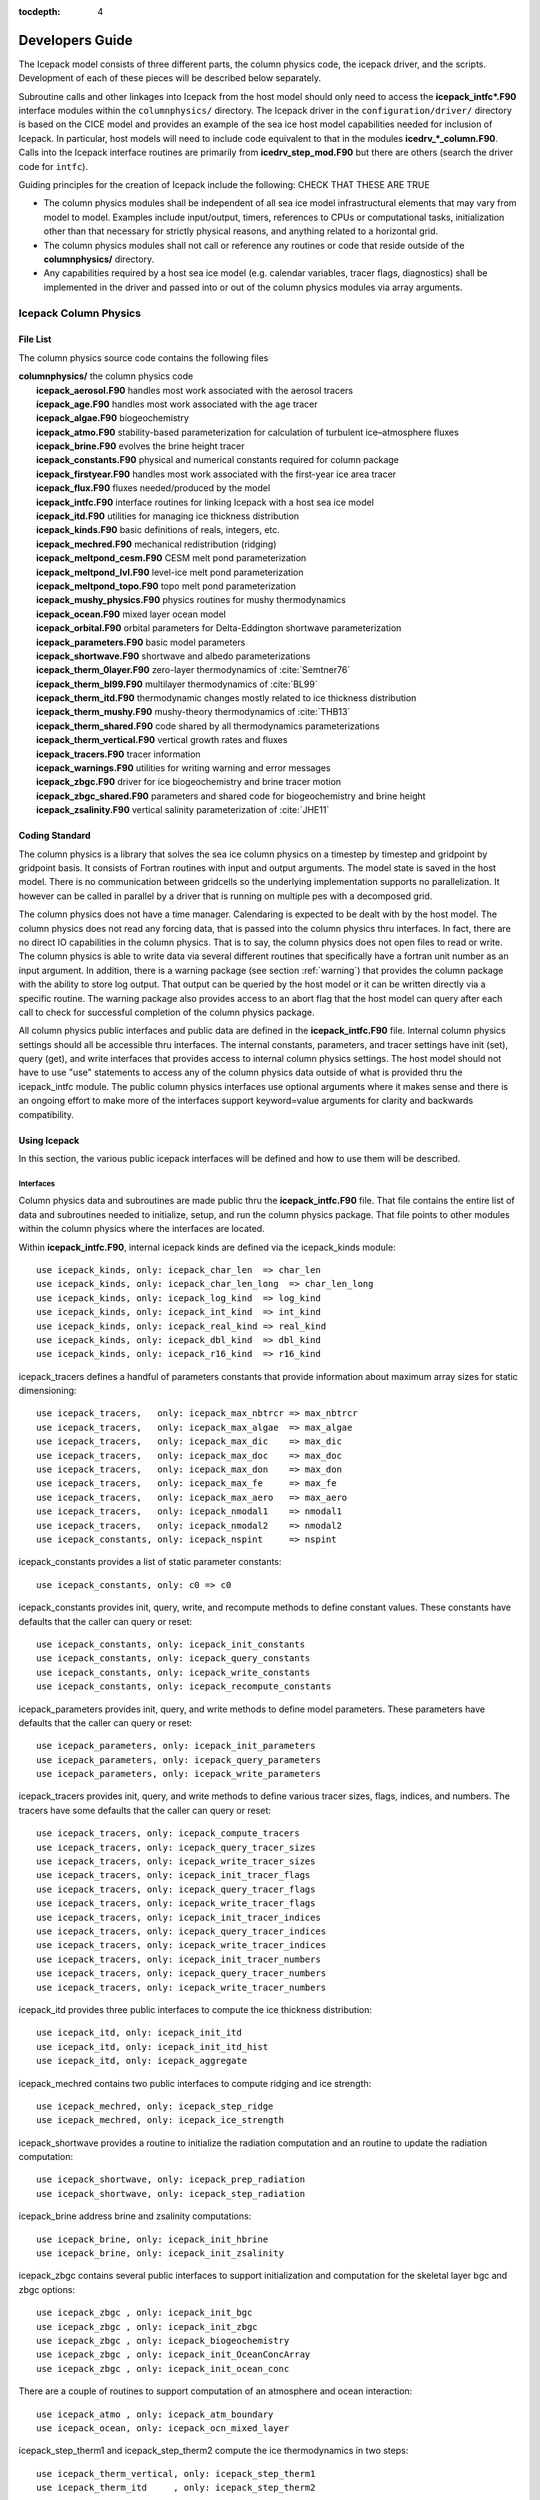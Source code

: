 :tocdepth: 4

******************
Developers Guide
******************

The Icepack model consists of three different parts, the column physics
code, the icepack driver, and the scripts.  Development of each of these
pieces will be described below separately.


Subroutine calls and other linkages into Icepack from the host model should only
need to access the **icepack\_intfc\*.F90** interface modules within the 
``columnphysics/`` directory.  
The Icepack driver in the ``configuration/driver/`` directory is based on the CICE
model and provides an example of the sea ice host model capabilities needed for inclusion
of Icepack.  In particular, host models will need to include code equivalent to that
in the modules **icedrv\_\*_column.F90**.  Calls into the Icepack interface routines
are primarily from **icedrv\_step\_mod.F90** but there are others (search the driver code
for ``intfc``).

Guiding principles for the creation of Icepack include the following: 
CHECK THAT THESE ARE TRUE

- The column physics modules shall be independent of all sea ice model infrastructural
  elements that may vary from model to model.  Examples include input/output, timers,
  references to CPUs or computational tasks, initialization other than that necessary for
  strictly physical reasons, and anything related to a horizontal grid.
- The column physics modules shall not call or reference any routines or code that 
  reside outside of the **columnphysics/** directory.
- Any capabilities required by a host sea ice model (e.g. calendar variables, tracer 
  flags, diagnostics) shall be implemented in the driver and passed into or out of the 
  column physics modules via array arguments.


.. _dev_colphys:

Icepack Column Physics
========================

File List
------------------------------------

The column physics source code contains the following files

| **columnphysics/**   the column physics code
|    **icepack_aerosol.F90**       handles most work associated with the aerosol tracers
|    **icepack_age.F90**           handles most work associated with the age tracer
|    **icepack_algae.F90**         biogeochemistry
|    **icepack_atmo.F90**          stability-based parameterization for calculation of turbulent ice–atmosphere fluxes
|    **icepack_brine.F90**         evolves the brine height tracer
|    **icepack_constants.F90**     physical and numerical constants required for column package
|    **icepack_firstyear.F90**     handles most work associated with the first-year ice area tracer
|    **icepack_flux.F90**          fluxes needed/produced by the model
|    **icepack_intfc.F90**         interface routines for linking Icepack with a host sea ice model
|    **icepack_itd.F90**           utilities for managing ice thickness distribution
|    **icepack_kinds.F90**         basic definitions of reals, integers, etc.
|    **icepack_mechred.F90**       mechanical redistribution (ridging)
|    **icepack_meltpond_cesm.F90** CESM melt pond parameterization
|    **icepack_meltpond_lvl.F90**  level-ice melt pond parameterization
|    **icepack_meltpond_topo.F90** topo melt pond parameterization
|    **icepack_mushy_physics.F90** physics routines for mushy thermodynamics
|    **icepack_ocean.F90**         mixed layer ocean model
|    **icepack_orbital.F90**       orbital parameters for Delta-Eddington shortwave parameterization
|    **icepack_parameters.F90**    basic model parameters
|    **icepack_shortwave.F90**     shortwave and albedo parameterizations
|    **icepack_therm_0layer.F90**  zero-layer thermodynamics of :cite:`Semtner76`
|    **icepack_therm_bl99.F90**    multilayer thermodynamics of :cite:`BL99`
|    **icepack_therm_itd.F90**     thermodynamic changes mostly related to ice thickness distribution
|    **icepack_therm_mushy.F90**   mushy-theory thermodynamics of :cite:`THB13`
|    **icepack_therm_shared.F90**  code shared by all thermodynamics parameterizations
|    **icepack_therm_vertical.F90**  vertical growth rates and fluxes
|    **icepack_tracers.F90**       tracer information
|    **icepack_warnings.F90**      utilities for writing warning and error messages
|    **icepack_zbgc.F90**          driver for ice biogeochemistry and brine tracer motion
|    **icepack_zbgc_shared.F90**   parameters and shared code for biogeochemistry and brine height
|    **icepack_zsalinity.F90**     vertical salinity parameterization of :cite:`JHE11`


Coding Standard
------------------------------------

The column physics is a library that solves the sea ice column physics on a 
timestep by timestep and gridpoint by gridpoint basis.  It consists of Fortran routines with 
input and output arguments.  The model state is saved in the host model.  There is no 
communication between gridcells so the underlying implementation
supports no parallelization.  It however can be called in parallel by a driver
that is running on multiple pes with a decomposed grid.

The column physics does not have a time manager.  Calendaring is expected to be
dealt with by the host model.  The column physics does not read any forcing data,
that is passed into the column physics thru interfaces.  In fact, 
there are no direct IO capabilities in the column physics.  That is to say, the
column physics does not open files to read or write.  The column physics is able to write 
data via several different routines that specifically have a fortran unit number as an input
argument.  In addition, there is a warning package (see section :ref:`warning`) that
provides the column package with the ability to store log output.  That output can
be queried by the host model or it can be written directly via a specific routine.
The warning package also provides access to an abort flag that the host model can
query after each call to check for successful completion of the column physics package.

All column physics public interfaces and public data are defined in the **icepack_intfc.F90**
file.  Internal column physics settings should all be accessible thru interfaces.
The internal constants, parameters, and tracer settings have init (set), query (get), and
write interfaces that provides access to internal column physics settings.  The host model
should not have to use "use" statements to access any of the column physics data outside
of what is provided thru the icepack_intfc module.  
The public column physics interfaces use optional arguments where it makes sense and
there is an ongoing effort to make more of the interfaces support keyword=value arguments
for clarity and backwards compatibility.


Using Icepack
------------------------------------

In this section, the various public icepack interfaces will be defined and 
how to use them will be described.

.. dev_intfc:

Interfaces
~~~~~~~~~~~~~~~~~~~~~~~~~~~

Column physics data and subroutines are made public thru the **icepack_intfc.F90**
file.  That file contains the entire list of data and subroutines needed to
initialize, setup, and run the column physics package.  That file points
to other modules within the column physics where the interfaces are located.

Within **icepack_intfc.F90**, internal icepack kinds are defined via the
icepack_kinds module::

      use icepack_kinds, only: icepack_char_len  => char_len
      use icepack_kinds, only: icepack_char_len_long  => char_len_long
      use icepack_kinds, only: icepack_log_kind  => log_kind
      use icepack_kinds, only: icepack_int_kind  => int_kind
      use icepack_kinds, only: icepack_real_kind => real_kind
      use icepack_kinds, only: icepack_dbl_kind  => dbl_kind
      use icepack_kinds, only: icepack_r16_kind  => r16_kind

icepack_tracers defines a handful of parameters constants that provide information
about maximum array sizes for static dimensioning::

      use icepack_tracers,   only: icepack_max_nbtrcr => max_nbtrcr
      use icepack_tracers,   only: icepack_max_algae  => max_algae
      use icepack_tracers,   only: icepack_max_dic    => max_dic
      use icepack_tracers,   only: icepack_max_doc    => max_doc
      use icepack_tracers,   only: icepack_max_don    => max_don
      use icepack_tracers,   only: icepack_max_fe     => max_fe
      use icepack_tracers,   only: icepack_max_aero   => max_aero
      use icepack_tracers,   only: icepack_nmodal1    => nmodal1
      use icepack_tracers,   only: icepack_nmodal2    => nmodal2
      use icepack_constants, only: icepack_nspint     => nspint

icepack_constants provides a list of static parameter constants::

      use icepack_constants, only: c0 => c0

icepack_constants provides init, query, write, and recompute methods to
define constant values.  These constants have defaults that the caller
can query or reset::

      use icepack_constants, only: icepack_init_constants
      use icepack_constants, only: icepack_query_constants
      use icepack_constants, only: icepack_write_constants
      use icepack_constants, only: icepack_recompute_constants

icepack_parameters provides init, query, and write methods to
define model parameters.  These parameters have defaults that the caller
can query or reset::

      use icepack_parameters, only: icepack_init_parameters
      use icepack_parameters, only: icepack_query_parameters
      use icepack_parameters, only: icepack_write_parameters

icepack_tracers provides init, query, and write methods to
define various tracer sizes, flags, indices, and numbers.  The
tracers have some defaults that the caller can query or reset::

      use icepack_tracers, only: icepack_compute_tracers
      use icepack_tracers, only: icepack_query_tracer_sizes
      use icepack_tracers, only: icepack_write_tracer_sizes
      use icepack_tracers, only: icepack_init_tracer_flags
      use icepack_tracers, only: icepack_query_tracer_flags
      use icepack_tracers, only: icepack_write_tracer_flags
      use icepack_tracers, only: icepack_init_tracer_indices
      use icepack_tracers, only: icepack_query_tracer_indices
      use icepack_tracers, only: icepack_write_tracer_indices
      use icepack_tracers, only: icepack_init_tracer_numbers
      use icepack_tracers, only: icepack_query_tracer_numbers
      use icepack_tracers, only: icepack_write_tracer_numbers

icepack_itd provides three public interfaces to compute the ice
thickness distribution::

      use icepack_itd, only: icepack_init_itd
      use icepack_itd, only: icepack_init_itd_hist
      use icepack_itd, only: icepack_aggregate

icepack_mechred contains two public interfaces to compute ridging
and ice strength::

      use icepack_mechred, only: icepack_step_ridge
      use icepack_mechred, only: icepack_ice_strength

icepack_shortwave provides a routine to initialize the radiation
computation and an routine to update the radiation computation::

      use icepack_shortwave, only: icepack_prep_radiation
      use icepack_shortwave, only: icepack_step_radiation

icepack_brine address brine and zsalinity computations::

      use icepack_brine, only: icepack_init_hbrine
      use icepack_brine, only: icepack_init_zsalinity

icepack_zbgc contains several public interfaces to support initialization
and computation for the skeletal layer bgc and zbgc options::

      use icepack_zbgc , only: icepack_init_bgc
      use icepack_zbgc , only: icepack_init_zbgc
      use icepack_zbgc , only: icepack_biogeochemistry
      use icepack_zbgc , only: icepack_init_OceanConcArray
      use icepack_zbgc , only: icepack_init_ocean_conc

There are a couple of routines to support computation of an atmosphere
and ocean interaction::

      use icepack_atmo , only: icepack_atm_boundary
      use icepack_ocean, only: icepack_ocn_mixed_layer

icepack_step_therm1 and icepack_step_therm2 compute the ice
thermodynamics in two steps::

      use icepack_therm_vertical, only: icepack_step_therm1
      use icepack_therm_itd     , only: icepack_step_therm2

icepack_therm_shared provides several methods to compute different
internal terms::

      use icepack_therm_shared  , only: icepack_ice_temperature
      use icepack_therm_shared  , only: icepack_snow_temperature
      use icepack_therm_shared  , only: icepack_liquidus_temperature
      use icepack_therm_shared  , only: icepack_sea_freezing_temperature
      use icepack_therm_shared  , only: icepack_enthalpy_snow
      use icepack_therm_shared  , only: icepack_init_thermo
      use icepack_therm_shared  , only: icepack_init_trcr

icepack_orbital provides a routine to set orbital parameters needed
for some albedo computations::

      use icepack_orbital , only: icepack_init_orbit

icepack_warnings provides several methods for getting, writing,
and clearing messages.  There is also a function that returns
a logical flag indicating whether the column physics has aborted::

      use icepack_warnings, only: icepack_warnings_clear
      use icepack_warnings, only: icepack_warnings_getall
      use icepack_warnings, only: icepack_warnings_print
      use icepack_warnings, only: icepack_warnings_flush
      use icepack_warnings, only: icepack_warnings_aborted

icepack_configure is a standalone icepack method that should always be called
first::

      public :: icepack_configure


Calling Sequence
~~~~~~~~~~~~~~~~~~~~~~~~~~~

The calling sequence required to setup and run the column physics is generally
described below.  Several steps may be needed to be taken by the host between
icepack calls in order to support the icepack interfaces.  
The icepack driver and the CICE model provide working examples
of how to do this in practice.  The sample below does not include bgc.

start driver

* call *icepack_configure*

initialize driver and read in driver namelist

* call *icepack_init_constants*
* call *icepack_init_parameters*
* call *icepack_init_tracers_*
* call *icepack_init_trcr*
* call *icepack_init_thermo*
* call *icepack_init_itd*
* call *icepack_init_itd_hist*
* call *icepack_step_radiation*
* call *icepack_init_zsalinity*
* call *icepack_init_hbrine*
* call *icepack_aggregate*

loop over timesteps
loop over gridcells

* call *icepack_prep_radiation*
* call *icepack_step_therm1*
* call *icepack_step_therm2*
* call *icepack_aggregate*
* call *icepack_step_ridge*
* call *icepack_step_radiation*
* call *icepack_atm_boundary*
* call *icepack_ocn_mixed_layer*

end loop over gridcells
end loop over timesteps

end driver

.. _warning:

The Warning Package
~~~~~~~~~~~~~~~~~~~~~~~~~~~

Icepack has no IO capabilities.  It does not have direct knowledge of
any input or output files.  However, it can write output thru specific
interfaces that pass in a fortran file unit number.  There are several 
methods in icepack that support writing data to a file this way including
the various *icepack_write_* interfaces.

Separately, the icepack warning package is where icepack stores internal output and
error messages not directly set in the various write routines.  The warning package
also contains an *icepack_warnings_aborted* function that will be set to true 
if icepack detects an abort.  In that case, icepack will return to the driver.
As a general rule, after each call to icepack, the driver should call::

      call icepack_warnings_flush(nu_diag)
      if (icepack_warnings_aborted()) call icedrv_system_abort(string=subname, &
          file=__FILE__, line=__LINE__)

to flush (print and clear) the icepack warning buffer and to check whether icepack 
aborted.  If icepack aborts, it's actually up to the driver to cleanly shut the
model down.

Alternatively, *icepack_warnings_getall* provides the saved icepack messages to
the driver via an array of strings in the argument list.  This allows the driver
to reformat that output as needed.  *icepack_warnings_print*
writes out the messages but does not clear them, and *icepack_warnings_clear* zeros
out the icepack warning messages.



.. _dev_driver:

Driver Implementation
========================

The icepack driver is Fortran source code and exists to test the column physics
in a stand-alone mode for some simple column configurations.

File List
-------------------

The icepack driver consists of the following files 

|  **configuration/driver/**       driver for testing Icepack in stand-alone mode
|        **icedrv_MAIN.F90**        main program
|        **icedrv_InitMod.F90**     routines for initializing a run
|        **icedrv_RunMod.F90**      main driver routines for time stepping
|        **icedrv_arrays_column.F90**    essential arrays to describe the state of the ice
|        **icedrv_calendar.F90**    keeps track of what time it is
|        **icedrv_constants.F90**   physical and numerical constants and parameters
|        **icedrv_diagnostics.F90** miscellaneous diagnostic and debugging routines
|        **icedrv_diagnostics_bgc.F90**  diagnostic routines for biogeochemistry
|        **icedrv_domain_size.F90** domain sizes
|        **icedrv_flux.F90**        fluxes needed/produced by the model
|        **icedrv_forcing.F90**     routines to read and interpolate forcing data for stand-alone model runs
|        **icedrv_forcing_bgc.F90** routines to read and interpolate forcing data for bgc stand-alone model runs
|        **icedrv_init.F90**        general initialization routines
|        **icedrv_init_column.F90** initialization routines specific to the column physics
|        **icedrv_restart.F90**     driver for reading/writing restart files
|        **icedrv_restart_column.F90**  (CHECK: RENAME bgc) restart routines specific to the column physics
|        **icedrv_restart_shared.F90**  code shared by all restart options
|        **icedrv_state.F90**       essential arrays to describe the state of the ice
|        **icedrv_step.F90**        routines for time stepping the major code components
|        **icedrv_system.F90**      overall system management calls

Overview
------------

The icepack driver exists to test the column physics.  At the present time, it is hardwired
to run 4 different gridcells on one processor with the same forcing used for all gridcells.  
There is no MPI and no threading built into the icepack driver.  There is limited IO capabilities,
no history files, and no netcdf restart files.  The model generally runs very quickly.

There are a few different forcings available.


.. _dev_scripts:

Scripts Implementation
========================

The scripts are the third part of the icepack package.  They support setting up
cases, building, and running the icepack stand-alone model.

File List
--------------

The directory structure under configure/scripts is as follows.

| **configuration/scripts/**
|        **Makefile**              primary makefile
|        **icepack.batch.csh**     creates batch scripts for particular machines
|        **icepack.build**         compiles the code
|        **icepack.launch.csh**    creates script logic that runs the executable
|        **icepack.run.setup.csh** sets up the run scripts
|        **icepack.run.suite.csh** sets up the test suite
|        **icepack.settings**      defines environment, model configuration and run settings
|        **icepack.test.setup.csh**   creates configurations for testing the model
|        **icepack_decomp.csh**    defines the grid size
|        **icepack_in**            namelist input data
|        **machines/**             machine specific files to set env and Macros
|        **makdep.c**              determines module dependencies
|        **options/**              other namelist configurations available from the icepack.create.case command line
|        **parse_namelist.sh**     replaces namelist with command-line configuration
|        **parse_namelist_from_settings.sh**   replaces namelist with values from icepack.settings
|        **parse_settings.sh**     replaces settings with command-line configuration
|        **tests/**                scripts for configuring and running basic tests

:: _dev_strategy:

Strategy
-----------

The icepack scripts are implemented such that everything is resolved after
**icepack.create.case** is called.  This is done by both copying specific files
into the case directory and running scripts as part of the **icepack.create.case**
command line to setup various files.

**icepack.create.case** drives the case setup.  It is written in csh.  All supporting
scripts are relatively simple csh or sh scripts.

The file **icepack.settings** specifies a set of env defaults for the case.  The file
**icepack_in** defines the namelist input for the icepack driver.

:: _dev_options:

Preset Case Options
---------------------


``icepack.create.case -s`` option allows the user to choose some predetermined icepack
settings and namelist.  Those options are defined in **configurations/scripts/options/**
and the files are prefixed by either set_env, set_nml, or test_nml.  When **icepack.create.case**
is executed, the appropriate files are read from **configurations/scripts/options/**
and the **icepack.settings** and/or **icepack_in** files are updated in the case directory
based on the values in those files.

The filename suffix determines the name of the -s option.  So, for instance, 

  ``icepack.create.case -s diag1,debug,bgcISPOL``

will search for option files with suffixes of diag1, debug, and bgcISPOL and then
apply those settings.  

**parse_namelist.sh**, **parse_settings.sh**, and **parse_namelist_from_settings.sh** 
are the three scripts that modify **icepack_in** and **icepack.settings**.

To add new options, just add new files to the **configurations/scripts/options/** directory
with appropriate names and syntax.  The set_nml file syntax is the same as namelist
syntax and the set_env files are consistent with csh setenv syntax.  See other files for
examples of the syntax.

:: _dev_machines:

Machines
-----------

Machine specific information is contained in **configuration/scripts/machines**.  That
directory contains a Macros file and an env file for each supported machine.
One other files will need to be
changed to support a port, that is **configuration/scripts/icepack.batch.csh**.
To port to a new machine, see :ref:`porting`.  

:: _dev_testing:

Test scripts
-------------

Under **configuration/scripts/tests** are several files including the scripts to 
setup the smoke and restart tests (**test_smoke.script**, **test_restart.script*).
A baseline test script (**baseline.script**) is also there to setup the regression
and comparison testing.  That directory also contains the preset test suites 
(ie. **base_suite.ts**) and a file that supports post-processing on the model
output (**timeseries.csh**).  

There is a subdirectory, **configuration/scripts/tests/CTest**, that supports the
CTest scripts.  These scripts allow test reporting to CDash.

To add a new test, a file associated with that test will need to be added to the
**configuration/scripts/tests** directory similar to **test_smoke.script** 
and **test_restart.script**.  In addition, some new options files in 
**configuration/scripts/options** may need to be added similar to **test_nml.restart1**,
**test_nml.restart2**, and **set_nml.restart**.  

.. _addtrcr:

Adding tracers
====================

We require that any changes made to the code be implemented in such a way that they can
be "turned off" through namelist flags.  In most cases, code run with such changes should 
be bit-for-bit identical with the unmodified code.  Occasionally, non-bit-for-bit changes
are necessary, e.g. associated with an unavoidable change in the order of operations. In
these cases, changes should be made in stages to isolate the non-bit-for-bit changes, 
so that those that should be bit-for-bit can be tested separately.

Tracers added to Icepack will also require extensive modifications to the host
sea ice model, including initialization on the horizontal grid, namelist flags 
and restart capabilities.  Modifications to the Icepack driver should reflect
the modifications needed in the host model but are not expected to match completely.
We recommend that the logical namelist variable
``tr_[tracer]`` be used for all calls involving the new tracer outside of
**ice\_[tracer].F90**, in case other users do not want to use that
tracer.

A number of optional tracers are available in the code, including ice
age, first-year ice area, melt pond area and volume, brine height,
aerosols, and level ice area and volume (from which ridged ice
quantities are derived). Salinity, enthalpies, age, aerosols, level-ice
volume, brine height and most melt pond quantities are volume-weighted
tracers, while first-year area, pond area, level-ice area and all of the
biogeochemistry tracers in this release are area-weighted tracers. In
the absence of sources and sinks, the total mass of a volume-weighted
tracer such as aerosol (kg) is conserved under transport in horizontal
and thickness space (the mass in a given grid cell will change), whereas
the aerosol concentration (kg/m) is unchanged following the motion, and
in particular, the concentration is unchanged when there is surface or
basal melting. The proper units for a volume-weighted mass tracer in the
tracer array are kg/m.

In several places in the code, tracer computations must be performed on
the conserved "tracer volume" rather than the tracer itself; for
example, the conserved quantity is :math:`h_{pnd}a_{pnd}a_{lvl}a_{i}`,
not :math:`h_{pnd}`. Conserved quantities are thus computed according to
the tracer dependencies, and code must be included to account for new
dependencies (e.g., :math:`a_{lvl}` and :math:`a_{pnd}` in
**ice\_itd.F90** and **ice\_mechred.F90**).

To add a tracer, follow these steps using one of the existing tracers as
a pattern.

#. **icedrv\_domain\_size.F90**: increase ``max_ntrcr`` (can also add option
   to **icepack.settings** and **icepack.build**)

#. **icedrv\_state.F90**: declare ``nt_[tracer]`` and ``tr_[tracer]``

#. **icepack\_[tracer].F90**: create initialization, physics routines

#. **ice\_drv\_init.F90**: (some of this may be done in **ice\_[tracer].F90**
   instead)

   -  add new module and ``tr_[tracer]`` to list of used modules and
      variables

   -  add logical namelist variable ``tr_[tracer]``

   -  initialize namelist variable

   -  print namelist variable to diagnostic output file

   -  increment number of tracers in use based on namelist input (``ntrcr``)

   -  define tracer types (``trcr_depend`` = 0 for ice area tracers, 1 for
      ice volume, 2 for snow volume, 2+``nt_``[tracer] for dependence on
      other tracers)

#. **icepack\_itd.F90**, **icepack\_mechred.F90**: Account for new dependencies
   if needed.

#. **icedrv\_InitMod.F90**: initialize tracer (includes reading restart
   file)

#. **icedrv\_RunMod.F90**, **icedrv\_step\_mod.F90**:

   -  call routine to write tracer restart data

   -  call physics routines in **icepack\_[tracer].F90** (often called from
      **icedrv\_step\_mod.F90**)

#. **icedrv\_restart.F90**: define restart variables

#. **icepack\_in**: add namelist variables to *tracer\_nml* and
   *icefields\_nml*

#. If strict conservation is necessary, add diagnostics as noted for
   topo ponds in Section :ref:`ponds`.
